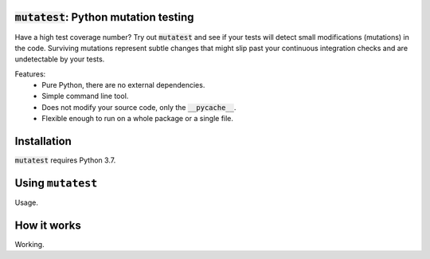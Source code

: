 :code:`mutatest`: Python mutation testing
==========================================

Have a high test coverage number? Try out :code:`mutatest` and see if your tests will detect small
modifications (mutations) in the code. Surviving mutations represent subtle changes that might
slip past your continuous integration checks and are undetectable by your tests.


Features:
    - Pure Python, there are no external dependencies.
    - Simple command line tool.
    - Does not modify your source code, only the :code:`__pycache__`.
    - Flexible enough to run on a whole package or a single file.


Installation
============

:code:`mutatest` requires Python 3.7.

Using ``mutatest``
==================

Usage.

How it works
============

Working.
